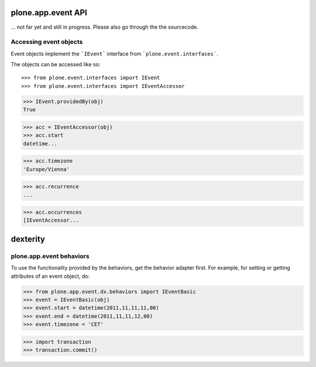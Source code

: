 plone.app.event API
===================

... not far yet and still in progress.
Please also go through the the sourcecode.

Accessing event objects
-----------------------

Event objects implement the ```IEvent``` interface from
```plone.event.interfaces```.


The objects can be accessed like so::

>>> from plone.event.interfaces import IEvent
>>> from plone.event.interfaces import IEventAccessor

>>> IEvent.providedBy(obj)
True

>>> acc = IEventAccessor(obj)
>>> acc.start
datetime...

>>> acc.timezone
'Europe/Vienna'

>>> acc.recurrence
...

>>> acc.occurrences
[IEventAccessor...


dexterity
=========


plone.app.event behaviors
-------------------------

To use the functionality provided by the behaviors, get the behavior adapter
first. For example, for setting or getting attributes of an event object, do:

>>> from plone.app.event.dx.behaviors import IEventBasic
>>> event = IEventBasic(obj)
>>> event.start = datetime(2011,11,11,11,00)
>>> event.end = datetime(2011,11,11,12,00)
>>> event.timezone = 'CET'

>>> import transaction
>>> transaction.commit()



